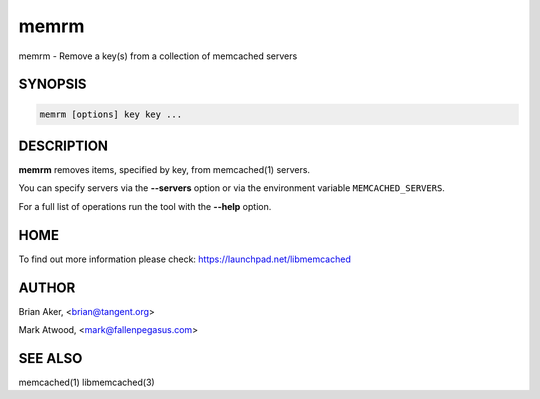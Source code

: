 .. highlight:: perl


memrm
*****


memrm - Remove a key(s) from a collection of memcached servers


********
SYNOPSIS
********



.. code-block:: perl

   memrm [options] key key ...



***********
DESCRIPTION
***********


\ **memrm**\  removes items, specified by key, from memcached(1) servers.

You can specify servers via the \ **--servers**\  option or via the
environment variable \ ``MEMCACHED_SERVERS``\ .

For a full list of operations run the tool with the \ **--help**\  option.


****
HOME
****


To find out more information please check:
`https://launchpad.net/libmemcached <https://launchpad.net/libmemcached>`_


******
AUTHOR
******


Brian Aker, <brian@tangent.org>

Mark Atwood, <mark@fallenpegasus.com>


********
SEE ALSO
********


memcached(1) libmemcached(3)

